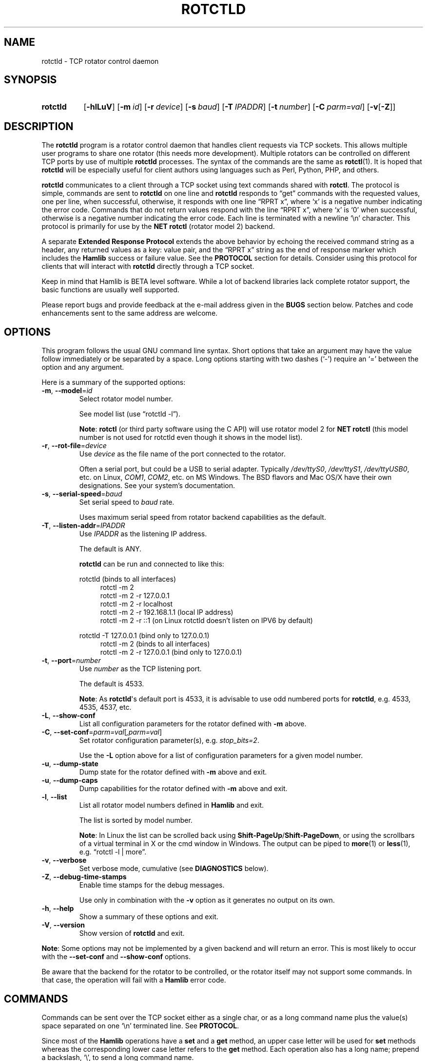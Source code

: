 .\"                                      Hey, EMACS: -*- nroff -*-
.\"
.\" For layout and available macros, see man(7), man-pages(7), groff_man(7)
.\" Please adjust the date whenever revising the manpage.
.\"
.\" Note: Please keep this page in sync with the source, rotctld.c
.\"
.TH ROTCTLD "1" "2020-09-09" "Hamlib" "Hamlib Utilities"
.
.
.SH NAME
.
.
rotctld \- TCP rotator control daemon
.
.SH SYNOPSIS
.
.SY rotctld
.OP \-hlLuV
.OP \-m id
.OP \-r device
.OP \-s baud
.OP \-T IPADDR
.OP \-t number
.OP \-C parm=val
.RB [ \-v [ \-Z ]]
.YS
.
.
.SH DESCRIPTION
.
The
.B rotctld
program is a rotator control daemon that handles client requests via TCP
sockets.  This allows multiple user programs to share one rotator (this needs
more development).  Multiple rotators can be controlled on different TCP ports
by use of multiple
.B rotctld
processes.  The syntax of the commands are the same as
.BR rotctl (1).
It is hoped that
.B rotctld
will be especially useful for client authors using languages such as Perl,
Python, PHP, and others.
.
.PP
.B rotctld
communicates to a client through a TCP socket using text commands shared with
.BR rotctl .
The protocol is simple, commands are sent to
.B rotctld
on one line and
.B rotctld
responds to \(lqget\(rq commands with the requested values, one per line, when
successful, otherwise, it responds with one line \(lqRPRT x\(rq, where
\(oqx\(cq is a negative number indicating the error code.  Commands that do
not return values respond with the line \(lqRPRT x\(rq, where \(oqx\(cq is
\(oq0\(cq when successful, otherwise is a negative number indicating the error
code.  Each line is terminated with a newline \(oq\\n\(cq character.  This
protocol is primarily for use by the
.B NET rotctl
(rotator model 2) backend.
.
.PP
A separate
.B Extended Response Protocol
extends the above behavior by echoing the received command string as a header,
any returned values as a key: value pair, and the \(lqRPRT x\(rq string as the
end of response marker which includes the
.B Hamlib
success or failure value.  See the
.B PROTOCOL
section for details.  Consider using this protocol for clients that will
interact with
.B rotctld
directly through a TCP socket.
.
.PP
Keep in mind that Hamlib is BETA level software.  While a lot of backend
libraries lack complete rotator support, the basic functions are usually well
supported.
.
.PP
Please report bugs and provide feedback at the e-mail address given in the
.B BUGS
section below.  Patches and code enhancements sent to the same address are
welcome.
.
.
.SH OPTIONS
.
This program follows the usual GNU command line syntax.  Short options that
take an argument may have the value follow immediately or be separated by a
space.  Long options starting with two dashes (\(oq\-\(cq) require an
\(oq=\(cq between the option and any argument.
.
.PP
Here is a summary of the supported options:
.
.TP
.BR \-m ", " \-\-model = \fIid\fP
Select rotator model number.
.IP
See model list (use \(lqrotctld -l\(rq).
.IP
.BR Note :
.B rotctl
(or third party software using the C API) will use rotator model 2 for
.B NET rotctl
(this model number is not used for rotctld even though it shows in the model
list).
.
.TP
.BR \-r ", " \-\-rot\-file = \fIdevice\fP
Use
.I device
as the file name of the port connected to the rotator.
.IP
Often a serial port, but could be a USB to serial adapter.  Typically
.IR /dev/ttyS0 ", " /dev/ttyS1 ", " /dev/ttyUSB0 ,
etc. on Linux,
.IR COM1 ", " COM2 ,
etc. on MS Windows.  The BSD flavors and Mac OS/X have their own designations.
See your system's documentation.
.
.TP
.BR \-s ", " \-\-serial\-speed = \fIbaud\fP
Set serial speed to
.I baud
rate.
.IP
Uses maximum serial speed from rotator backend capabilities as the default.
.
.TP
.BR \-T ", " \-\-listen\-addr = \fIIPADDR\fP
Use
.I IPADDR
as the listening IP address.
.IP
The default is ANY.
.IP
.B rotctld
can be run and connected to like this:
.
.IP
.EX
rotctld (binds to all interfaces)
.
.in +4n
rotctl -m 2
rotctl -m 2 -r 127.0.0.1
rotctl -m 2 -r localhost
rotctl -m 2 -r 192.168.1.1 (local IP address)
rotctl -m 2 -r ::1 (on Linux rotctld doesn't listen on IPV6 by default)
.in
.
.IP
rotctld -T 127.0.0.1 (bind only to 127.0.0.1)
.in +4n
rotctl -m 2 (binds to all interfaces)
rotctl -m 2 -r 127.0.0.1 (bind only to 127.0.0.1)
.EE
.
.TP
.BR \-t ", " \-\-port = \fInumber\fP
Use
.I number
as the TCP listening port.
.IP
The default is 4533.
.IP
.BR Note :
As
.BR rotctld \(aqs
default port is 4533, it is advisable to use odd numbered ports for
.BR rotctld ,
e.g. 4533, 4535, 4537, etc.
.
.TP
.BR \-L ", " \-\-show\-conf
List all configuration parameters for the rotator defined with
.B \-m
above.
.
.TP
.BR \-C ", " \-\-set\-conf = \fIparm=val\fP [ \fI,parm=val\fP ]
Set rotator configuration parameter(s),  e.g.
.IR stop_bits=2 .
.IP
Use the
.B -L
option above for a list of configuration parameters for a given model number.
.
.TP
.BR \-u ", " \-\-dump\-state
Dump state for the rotator defined with
.B -m
above and exit.
.
.TP
.BR \-u ", " \-\-dump\-caps
Dump capabilities for the rotator defined with
.B -m
above and exit.
.
.TP
.BR \-l ", " \-\-list
List all rotator model numbers defined in
.B Hamlib
and exit.
.IP
The list is sorted by model number.
.IP
.BR Note :
In Linux the list can be scrolled back using
.BR Shift-PageUp / Shift-PageDown ,
or using the scrollbars of a virtual terminal in X or the cmd window in
Windows.  The output can be piped to
.BR more (1)
or
.BR less (1),
e.g. \(lqrotctl -l | more\(rq.
.
.TP
.BR \-v ", " \-\-verbose
Set verbose mode, cumulative (see
.B DIAGNOSTICS
below).
.
.TP
.BR \-Z ", " \-\-debug\-time\-stamps
Enable time stamps for the debug messages.
.IP
Use only in combination with the
.B -v
option as it generates no output on its own.
.
.TP
.BR \-h ", " \-\-help
Show a summary of these options and exit.
.
.TP
.BR \-V ", " \-\-version
Show version of
.B rotctld
and exit.
.
.PP
.BR Note :
Some options may not be implemented by a given backend and will return an
error.  This is most likely to occur with the
.B \-\-set\-conf
and
.B \-\-show\-conf
options.
.
.PP
Be aware that the backend for the rotator to be controlled, or the rotator
itself may not support some commands. In that case, the operation will fail
with a
.B Hamlib
error code.
.
.
.SH COMMANDS
.
Commands can be sent over the TCP socket either as a single char, or as a long
command name plus the value(s) space separated on one \(oq\\n\(cq terminated
line. See
.BR PROTOCOL .
.
.PP
Since most of the
.B Hamlib
operations have a
.BR set " and a " get
method, an upper case letter will be used for
.B set
methods whereas the corresponding lower case letter refers to the
.B get
method.  Each operation also has a long name; prepend a backslash, \(oq\\\(cq,
to send a long command name.
.
.PP
Example (Perl): \(lqprint $socket "\\\\dump_caps\\n";\(rq to see what the
rotator's backend can do
.RB ( Note :
In Perl and many other languages a \(oq\\\(cq will need to be escaped with a
preceding \(oq\\\(cq so that even though two backslash characters appear in
the code, only one will be passed to
.BR rotctld .
This is a possible bug, beware!).
.
.PP
.BR Note :
The backend for the rotator to be controlled, or the rotator itself may not
support some commands. In that case, the operation will fail with a
.B Hamlib
error message.
.
.PP
Here is a summary of the supported commands (In the case of
.B set
commands the quoted italicized string is replaced by the value in the
description.  In the case of
.B get
commands the quoted italicized string is the key name of the value returned.):
.
.TP
.BR P ", " set_pos " \(aq" \fIAzimuth\fP "\(aq \(aq" \fIElevation\fP \(aq
Set position.
.IP
.RI \(aq Azimuth \(aq
and
.RI \(aq Elevation \(aq
are floating point values.
.IP
For example (typed text shown in bold):
.
.IP
.in +4n
.EX
.B P 163.0 41.0
.EE
.in
.
.IP
.BR Note :
If the rotator does not support setting elevation (most do not) supply
\(lq0.0\(rq for
.RI \(aq Elevation \(aq.
.
.TP
.BR p ", " get_pos
Get position.
.IP
.RI \(aq Azimuth \(aq
and
.RI \(aq Elevation \(aq
are returned as double precision floating point values.
.
.TP
.BR M ", " move " \(aq" \fIDirection\fP "\(aq \(aq" \fISpeed\fP \(aq
Move the rotator in a specific direction at the given rate.
.IP
.RI \(aq Direction \(aq
is an integer or keyword defined as \(oq2\(cq = UP, \(oq4\(cq = DOWN, \(oq8\(cq = LEFT or CCW,
\(oq16\(cq = RIGHT or CW, \(oq32\(cq = UP_LEFT or UP_CCW, \(oqR64\(cq = UP_RIGHT = UP_CW,
\(oq128\(cq = DOWN_LEFT or DOWN_CCW, \(oq256\(cq = DOWN_RIGHT or DOWN_CW
.IP
.RI \(aq Speed \(aq
is an integer between 1 and 100. Use -1 for no change to current speed.
.IP
.BR Note :
Not all backends that implement the move command use the Speed value.
.
.TP
.BR S ", " stop
Stop the rotator.
.
.TP
.BR K ", " park
Park the rotator.
.
.TP
.BR C ", " set_conf " \(aq" \fIToken\fR "\(aq \(aq" \fIValue\fP \(aq
Set a configuration parameter.
.IP
.RI \(aq Token \(aq
is a string; see the
.B \-C
option and the
.B \-L
output.
.IP
.RI \(aq Value \(aq
is a string of up to 20 characters.
.\" FIXME:  Need to describe the reset parameters available.
.
.TP
.BR R ", " reset " \(aq" \fIReset\fP \(aq
Reset the rotator.
.IP
.RI \(aq Reset \(aq
accepts an integer value of \(oq1\(cq for \(lqReset All\(rq.
.TP
.BR _ ", " get_info
Get misc information about the rotator.
.IP
Returns
.RI \(aq Info \(aq
\(lqModel Name\(rq.
.
.TP
.B dump_state
Return certain state information about the rotator backend.
.
.TP
.BR 1 ", " dump_caps
Not a real rot remote command, it just dumps capabilities, i.e. what the
backend knows about this model, and what it can do.
.
.TP
.BR w ", " send_cmd " \(aq" \fICmd\fP \(aq
Send a raw command string to the rotator.
.IP
ASCII CR is appended automatically at the end of the command for text
protocols.  For binary protocols, enter hexadecimal values as
\(lq\\0xAA\\0xBB\(rq.
.
.
.SS Locator Commands
.
These commands offer conversions of Degrees Minutes Seconds to other formats,
.B Maidenhead
square locator conversions and distance and azimuth conversions.
.TP
.BR L ", " lonlat2loc " \(aq" \fILongitude\fP "\(aq \(aq" \fILatitude\fP "\(aq \(aq" "\fILoc Len\fP" \(aq
Returns the
.B Maidenhead
.RI \(aq Locator \(aq
for the given
.RI \(aq Longitude "\(aq and \(aq" Latitude \(aq.
.IP
.RI \(aq Longitude "\(aq and \(aq" Latitude \(aq
are floating point values.
.IP
.RI \(aq "Loc Len" \(aq
is the precision of the returned square and should be an even numbered integer
value between 2 and 12.
.IP
For example:
.
.IP
.in +4n
.EX
.B L -170.0 -85.0 12
.EE
.in
.
.IP
returns:
.
.IP
.in +4n
.EX
Locator: AA55AA00AA00
.EE
.in
.
.TP
.BR l ", " loc2lonlat " \(aq" \fILocator\fP \(aq
Returns
.RI \(aq Longitude "\(aq and \(aq" Latitude \(aq
in decimal degrees at the approximate center of the requested
.B Maidenhead
grid square.
.IP
.RI \(aq Locator \(aq
can be from 2 to 12 characters in length.
.IP
West longitude is expressed as a negative value.
.IP
South latitude is
expressed as a negative value.
.IP
For example:
.
.IP
.in +4n
.EX
.B l AA55AA00AA00
.EE
.in
.
.IP
returns:
.
.IP
.in +4n
.EX
Longitude: -169.999983 Latitude: -84.999991
.EE
.in
.
.IP
.BR Note :
Despite the use of double precision variables internally, some rounding error
occurs.
.
.TP
.BR D ", " dms2dec " \(aq" \fIDegrees\fP "\(aq \(aq" \fIMinutes\fP "\(aq \(aq" \fISeconds\fP "\(aq \(aq" \fIS/W\fP \(aq
Returns
.RI \(aq "Dec Degrees" \(aq,
a signed floating point value.
.IP
.RI \(aq Degrees "\(aq and \(aq" Minutes \(aq
are integer values.
.IP
.RI \(aq Seconds \(aq
is a floating point value.
.IP
.RI \(aq S/W \(aq
is a flag with \(oq1\(cq indicating South latitude or West longitude and
\(oq0\(cq North or East (the flag is needed as computers don't recognize a
signed zero even though only the
.RI \(aq Degrees \(aq
value is typically signed in DMS notation).
.
.TP
.BR d ", " dec2dms " \(aq" "\fIDec Degrees\fP" \(aq
Returns
.RI \(aq Degrees "\(aq \(aq" Minutes "\(aq \(aq" Seconds "\(aq \(aq" S/W \(aq.
.IP
Values are as in
.B dms2dec
above.
.
.TP
.BR E ", " dmmm2dec " \(aq" \fIDegrees\fP "\(aq \(aq" "\fIDec Minutes\fP" "\(aq \(aq" \fIS/W\fP \(aq
Returns
.RI \(aq "Dec Degrees" \(aq,
a signed floating point value.
.IP
.RI \(aq Degrees \(aq
is an integer value.
.IP
.RI \(aq "Dec Minutes" \(aq
is a floating point value.
.IP
.RI \(aq S/W \(aq
is a flag as in
.B dms2dec
above.
.
.TP
.BR e ", " dec2dmmm " \(aq" "\fIDec Deg\fP" \(aq
Returns
.RI \(aq Degrees "\(aq \(aq" Minutes "\(aq \(aq" S/W \(aq.
.IP
Values are as in
.B dmmm2dec
above.
.
.TP
.BR B ", " qrb " \(aq" "\fILon 1\fP" "\(aq \(aq" "\fILat 1\fP" "\(aq \(aq" "\fILon 2\fP" "\(aq \(aq" "\fILat 2\fP" \(aq
Returns
.RI \(aq Distance "\(aq and \(aq" Azimuth \(aq.
.IP
.RI \(aq Distance \(aq
is in km.
.IP
.RI \(aq Azimuth \(aq
is in degrees.
.IP
Supplied
.IR Lon / Lat
values are signed floating point numbers.
.
.TP
.BR A ", " a_sp2a_lp " \(aq" "\fIShort Path Deg\fP" \(aq
Returns
.RI \(aq "Long Path Deg" \(aq.
.IP
Both the supplied argument and returned value are floating point values within
the range of 0.00 to 360.00.
.IP
.BR Note :
Supplying a negative value will return an error message.
.
.TP
.BR a ", " d_sp2d_lp " \(aq" "\fIShort Path km\fP" \(aq
Returns
.RI \(aq "Long Path km" \(aq.
.IP
Both the supplied argument and returned value are floating point values.
.
.TP
.BR pause " \(aq" \fISeconds\fP \(aq
Pause for the given whole (integer) number of
.RI \(aq Seconds \(aq
before sending the next command to the rotator.
.
.
.SH PROTOCOL
.
There are two protocols in use by
.BR rotctld ,
the
.B Default Protocol
and the
.BR "Extended Response Protocol" .
.
.PP
The
.B Default Protocol
is intended primarily for the communication between
.B Hamlib
library functions and
.B rotctld
(\(lqNET rotctl\(rq, available using rotator model \(oq2\(cq).
.
.PP
The
.B Extended Response Protocol
is intended to be used with scripts or other programs interacting directly
with
.B rotctld
as consistent feedback is provided.
.
.
.SS Default Protocol
.
The
.B Default Protocol
is intentionally simple.  Commands are entered on a single line with any
needed values.  In practice, reliable results are obtained by terminating each
command string with a newline character, \(oq\\n\(cq.
.
.PP
Example set position (Perl code):
.
.PP
.in +4n
.EX
\fBprint $socket "P 135 10\\n";\fP
.EE
.in
.
.PP
or:
.
.PP
.in +4n
.EX
\fBprint $socket "\\\\set_pos 135 10\\n";\fP   # escape leading \(oq\\\(cq
.EE
.in
.
.PP
A one line response will be sent as a reply to
.B set
commands, \(lqRPRT \fIx\fP\\n\(rq where
.I x
is the Hamlib error code with \(oq0\(cq indicating success of the command.
.
.PP
Responses from
.B rotctld
.B get
commands are text values and match the same tokens used in the
.B set
commands. Each value is returned on its own line.  On error the string \(lqRPRT
\fIx\fP\\n\(rq is returned where
.I x
is the Hamlib error code.
.
.PP
Example get position (Perl code):
.
.PP
.in +4n
.EX
\fBprint $socket "p\\n";\fP
"135"
"10"
.EE
.in
.
.PP
Most
.B get
functions return one to three values. A notable exception is the
.B dump_caps
command which returns many lines of
\fBkey\fR:\fIvalue\fR
pairs.
.
.PP
This protocol is primarily used by the \(lqNET rotctl\(rq (rotctl model 2)
backend which allows applications already written for Hamlib's C API to take
advantage of
.B rotctld
without the need of rewriting application code.  An application's user can
select rotator model 2 (\(lqNET rotctl\(rq) and then set
.B rot_pathname
to \(lqlocalhost:4533\(rq or other network
.IR host : port
(set by the
.BR \-T / \-t
options, respectively, above).
.
.
.SS Extended Response Protocol
.
The Extended Response protocol adds several rules to the strings returned by
.B rotctld
and adds a rule for the command syntax.
.
.PP
1. The command received by
.B rotctld
is echoed with its long command name followed by the value(s) (if any)
received from the client terminated by the specified response separator as the
first record of the response.
.
.PP
2. The last record of each block is the string \(lqRPRT \fIx\fP\\n\(rq where
.I x
is the numeric return value of the Hamlib backend function that was called by
the command.
.
.PP
3. Any records consisting of data values returned by the rotator backend are
prepended by a string immediately followed by a colon then a space and then
the value terminated by the response separator, e.g. \(lqAzimuth:
90.000000\\n\(rq when the command was prepended by \(oq+\(cq.
.
.PP
4. All commands received will be acknowledged by
.B rotctld
with records from rules 1 and 2.  Records from rule 3 are only returned when
data values must be returned to the client.
.
.PP
An example response to a
.B P
command sent from the shell prompt (note the prepended \(oq+\(cq):
.
.PP
.in +4n
.EX
$ \fBecho "+P 90 45" | nc -w 1 localhost 4533\fP
set_pos: 90 45
RPRT 0
.EE
.in
.
.PP
In this case the long command name and values are returned on the first line
and the second line contains the end of block marker and the numeric rotor
backend return value indicating success.
.
.PP
An example response to a
.B get_pos
query:
.
.PP
.in +3n
.EX
$ \fBecho "+\\get_pos" | nc -w 1 localhost 4533\fP
get_pos:
Azimuth: 90.000000
Elevation: 45.000000
RPRT 0
.EE
.in
.
.IP
.BR Note :
The \(oq\\\(cq is still required for the long command name even with the ERP
character.
.
.PP
In this case, as no value is passed to
.BR rotctld ,
the first line consists only of the long command name.  The final line shows
that the command was processed successfully by the rotor backend.
.
.PP
Invoking the Extended Response Protocol requires prepending a command with a
punctuation character.  As shown in the examples above, prepending a \(oq+\(cq
character to the command results in the responses being separated by a newline
character (\(oq\\n\(cq).  Any other punctuation character recognized by the C
.BR ispunct ()
function except \(oq\\\(cq, \(oq?\(cq, or \(oq_\(cq will cause that character
to become the response separator and the entire response will be on one line.
.
.PP
Separator character summary:
.
.TP
.RB \(oq + \(cq
Each record of the response is appended with a newline (\(oq\\n\(cq).
.
.TP
.RB \(oq ; "\(cq, \(oq" | "\(cq, or, \(oq" , \(cq
Each record of the response is appended by the given character resulting in
entire response on one line.
.IP
These are common record separators for text representations of spreadsheet
data, etc.
.
.TP
.RB \(oq ? \(cq
Reserved for help in
.BR rotctl .
.
.TP
.RB \(oq _ \(cq
Reserved for
.B get_info
short command
.
.TP
.RB \(oq # \(cq
Reserved for comments when reading a command file script.
.IP
.BR Note :
Other punctuation characters have not been tested!  Use at your own risk.
.
.PP
For example, invoking a
.B get_pos
query with a leading \(oq;\(cq returns:
.
.PP
.in +4n
.EX
get_pos:;Azimuth: 90.000000;Elevation: 45.000000;RPRT 0
.EE
.in
.
.PP
Or, using the pipe character \(oq|\(cq returns:
.
.PP
.in +4n
.EX
get_pos:|Azimuth: 90.000000|Elevation: 45.000000|RPRT 0
.EE
.in
.
.PP
And a
.B set_pos
command prepended with a \(oq|\(cq returns:
.
.PP
.in +4n
.EX
set_pos: 135 22.5|RPRT 0
.EE
.in
.
.PP
Such a format will allow reading a response as a single event using a preferred
response separator.  Other punctuation characters have not been tested!
.
.PP
All commands with the exception of
.B set_conf
have been tested with the Extended Response protocol and the included
.B testrotctld.pl
Perl script.
.
.
.SH DIAGNOSTICS
.
The
.BR \-v ,
.B \-\-verbose
option allows different levels of diagnostics
to be output to
.B stderr
and correspond to \-v for
.BR BUG ,
\-vv for
.BR ERR ,
\-vvv for
.BR WARN ,
\-vvvv for
.BR VERBOSE ,
or \-vvvvv for
.BR TRACE .
.
.PP
A given verbose level is useful for providing needed debugging information to
the email address below.  For example, TRACE output shows all of the values
sent to and received from the radio which is very useful for radio backend
library development and may be requested by the developers.
.
.
.SH EXAMPLES
.
Start
.B rotctld
for a Hy-Gain Ham IV rotor with the Idiom Press RotorEZ board installed using
a USB-to-serial adapter and backgrounding:
.
.PP
.in +4n
.EX
$ \fBrotctld \-m 401 \-r /dev/ttyUSB1 &\fP
.EE
.in
.
.PP
Start
.B rotctld
for RotorEZ using COM2 on Win32:
.
.PP
.in +4n
.EX
> \fBrotctld \-m 401 \-r COM2\fP
.EE
.in
.
.PP
Connect to the already running
.BR rotctld ,
and set position to 135.0 degrees azimuth and 30.0 degrees elevation with a 1
second read timeout from the shell prompt:
.
.PP
.in +4n
.EX
$ \fBecho "\\set_pos 135.0 30.0" | nc \-w 1 localhost 4533\fP
.EE
.in
.
.PP
Connect to a running
.B rotctld
with
.B rotctl
on the local host:
.PP
.in +4n
.EX
$ \fBrotctl \-m 2\fP
.EE
.in
.
.
.SH SECURITY
.
No authentication whatsoever; DO NOT leave this TCP port open wide to the
Internet.  Please ask if stronger security is needed or consider using a
Secure Shell
.RB ( ssh (1))
tunnel.
.
.PP
As
.B rotctld
does not need any greater permissions than
.BR rotctl ,
it is advisable to not start
.B rotctld
as \(lqroot\(rq or another system user account in order to limit any
vulnerability.
.
.
.SH BUGS
.
The daemon is not detaching and backgrounding itself.
.
.PP
No method to exit the daemon so the
.BR kill (1)
command must be used to terminate it.
.
.PP
Multiple clients using the daemon may experience contention with the connected
rotator.
.
.PP
Report bugs to:
.IP
.nf
.MT hamlib\-developer@lists.sourceforge.net
Hamlib Developer mailing list
.ME
.fi
.
.
.SH COPYING
.
This file is part of Hamlib, a project to develop a library that simplifies
radio, rotator, and amplifier control functions for developers of software
primarily of interest to radio amateurs and those interested in radio
communications.
.
.PP
Copyright \(co 2000-2009 Stephane Fillod
.br
Copyright \(co 2000-2018 the Hamlib Group (various contributors)
.br
Copyright \(co 2011-2020 Nate Bargmann
.
.PP
This is free software; see the file COPYING for copying conditions.  There is
NO warranty; not even for MERCHANTABILITY or FITNESS FOR A PARTICULAR PURPOSE.
.
.
.SH SEE ALSO
.
.BR kill (1),
.BR rotctl (1),
.BR ssh (1),
.BR hamlib (7)
.
.
.SH COLOPHON
.
Links to the Hamlib Wiki, Git repository, release archives, and daily snapshot
archives are available via
.
.UR http://www.hamlib.org
hamlib.org
.UE .
